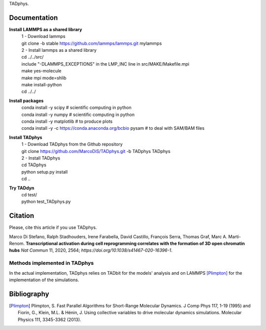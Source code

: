 

+-----------------------+-+
|                       | |
| Current version: pipeline_v0.2.722  |
|                       | |
+-----------------------+-+


TADphys.

Documentation
*************

**Install LAMMPS as a shared library**
   | 1 - Download lammps
   | git clone -b stable https://github.com/lammps/lammps.git mylammps
   
   | 2 - Install lammps as a shared library
   | cd ../../src/
   | include "-DLAMMPS_EXCEPTIONS" in the LMP_INC line in src/MAKE/Makefile.mpi
   | make yes-molecule
   | make mpi mode=shlib
   | make install-python

   | cd ../../

**Install packages**
   | conda install -y scipy           # scientific computing in python
   | conda install -y numpy           # scientific computing in python
   | conda install -y matplotlib      # to produce plots
   | conda install -y -c https://conda.anaconda.org/bcbio pysam # to deal with SAM/BAM files

**Install TADphys**
   | 1 - Download TADphys from the Github repository
   | git clone https://github.com/MarcoDiS/TADphys.git -b TADphys TADphys

   | 2 - Install TADphys
   | cd TADphys
   | python setup.py install
   | cd ..

**Try TADdyn**
   | cd test/
   | python test_TADphys.py

Citation
********
Please, cite this article if you use TADphys.

Marco Di Stefano, Ralph Stadhouders, Irene Farabella, David Castillo, François Serra, Thomas Graf, Marc A. Marti-Renom.
**Transcriptional activation during cell reprogramming correlates with the formation of 3D open chromatin hubs**
*Nat Commun* 11, 2020, 2564; `https://doi.org/10.1038/s41467-020-16396-1`.

Methods implemented in TADphys
-----------------------------
In the actual implementation, TADphys relies on TADbit for the models' analysis
and on LAMMPS [Plimpton]_ for the implementation of the simulations.

Bibliography
************

.. [Plimpton] Plimpton, S. Fast Parallel Algorithms for Short-Range Molecular Dynamics. J Comp Phys 117, 1-19 (1995) and Fiorin, G., Klein, M.L. & Hénin, J. Using collective variables to drive molecular dynamics simulations. Molecular Physics 111, 3345-3362 (2013).
